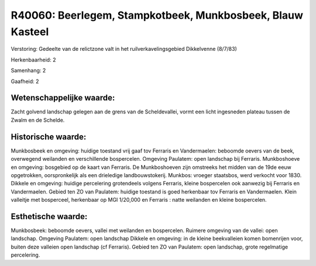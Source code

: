 R40060: Beerlegem, Stampkotbeek, Munkbosbeek, Blauw Kasteel
===========================================================

Verstoring:
Gedeelte van de relictzone valt in het ruilverkavelingsgebied
Dikkelvenne (8/7/83)

Herkenbaarheid: 2

Samenhang: 2

Gaafheid: 2


Wetenschappelijke waarde:
~~~~~~~~~~~~~~~~~~~~~~~~~

Zacht golvend landschap gelegen aan de grens van de Scheldevallei,
vormt een licht ingesneden plateau tussen de Zwalm en de Schelde.


Historische waarde:
~~~~~~~~~~~~~~~~~~~

Munkbosbeek en omgeving: huidige toestand vrij gaaf tov Ferraris en
Vandermaelen: beboomde oevers van de beek, overwegend weilanden en
verschillende bospercelen. Omgeving Paulatem: open landschap bij
Ferraris. Munkboshoeve en omgeving: bosgebied op de kaart van Ferraris.
De Munkboshoeven zijn omstreeks het midden van de 19de eeuw opgetrokken,
oorspronkelijk als een drieledige landbouwstokerij. Munkbos: vroeger
staatsbos, werd verkocht voor 1830. Dikkele en omgeving: huidige
percelering grotendeels volgens Ferraris, kleine bospercelen ook
aanwezig bij Ferraris en Vandermaelen. Gebied ten ZO van Paulatem:
huidige toestand is goed herkenbaar tov Ferraris en Vandermaelen. Klein
valleitje met bosperceel, herkenbaar op MGI 1/20,000 en Ferraris : natte
weilanden en kleine bospercelen.


Esthetische waarde:
~~~~~~~~~~~~~~~~~~~

Munkbosbeek: beboomde oevers, vallei met weilanden en bospercelen.
Ruimere omgeving van de vallei: open landschap. Omgeving Paulatem: open
landschap Dikkele en omgeving: in de kleine beekvalleien komen
bomenrijen voor, buiten deze valleien open landschap (cf Ferraris).
Gebied ten ZO van Paulatem: open landschap, grote regelmatige
percelering.



